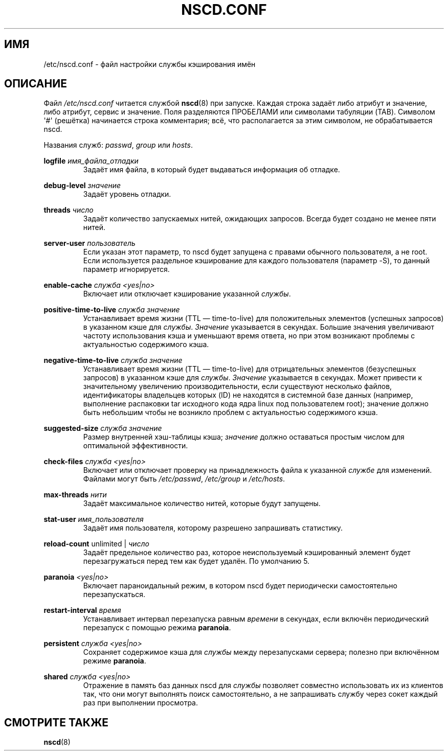.\" -*- nroff -*-
.\" Copyright (c) 1999, 2000 SuSE GmbH Nuernberg, Germany
.\" Author: Thorsten Kukuk <kukuk@suse.de>
.\"
.\" This program is free software; you can redistribute it and/or
.\" modify it under the terms of the GNU General Public License as
.\" published by the Free Software Foundation; either version 2 of the
.\" License, or (at your option) any later version.
.\"
.\" This program is distributed in the hope that it will be useful,
.\" but WITHOUT ANY WARRANTY; without even the implied warranty of
.\" MERCHANTABILITY or FITNESS FOR A PARTICULAR PURPOSE.  See the GNU
.\" General Public License for more details.
.\"
.\" You should have received a copy of the GNU General Public
.\" License along with this program; see the file COPYING.  If not,
.\" write to the Free Software Foundation, Inc., 59 Temple Place - Suite 330,
.\" Boston, MA 02111-1307, USA.
.\"
.\"*******************************************************************
.\"
.\" This file was generated with po4a. Translate the source file.
.\"
.\"*******************************************************************
.TH NSCD.CONF 5 1999\-10\-01 GNU "Руководство программиста Linux"
.SH ИМЯ
/etc/nscd.conf \- файл настройки службы кэширования имён
.SH ОПИСАНИЕ
Файл \fI/etc/nscd.conf\fP читается службой \fBnscd\fP(8) при запуске. Каждая
строка задаёт либо атрибут и значение, либо атрибут, сервис и значение. Поля
разделяются ПРОБЕЛАМИ или символами табуляции (TAB). Символом \(aq#\(aq
(решётка) начинается строка комментария; всё, что располагается за этим
символом, не обрабатывается nscd.

Названия служб: \fIpasswd\fP, \fIgroup\fP или \fIhosts\fP.

\fBlogfile\fP \fIимя_файла_отладки\fP
.RS
Задаёт имя файла, в который будет выдаваться информация об отладке.
.RE

\fBdebug\-level\fP \fIзначение\fP
.RS
Задаёт уровень отладки.
.RE

\fBthreads\fP \fIчисло\fP
.RS
Задаёт количество запускаемых нитей, ожидающих запросов. Всегда будет
создано не менее пяти нитей.
.RE

\fBserver\-user\fP \fIпользователь\fP
.RS
Если указан этот параметр, то nscd будет запущена с правами обычного
пользователя, а не root. Если используется раздельное кэширование для
каждого пользователя (параметр \-S), то данный параметр игнорируется.
.RE

\fBenable\-cache\fP \fIслужба\fP \fI<yes|no>\fP
.RS
Включает или отключает кэширование указанной \fIслужбы\fP.
.RE

\fBpositive\-time\-to\-live\fP \fIслужба\fP \fIзначение\fP
.RS
Устанавливает время жизни (TTL \(em time\-to\-live) для положительных
элементов (успешных запросов) в указанном кэше для \fIслужбы\fP. \fIЗначение\fP
указывается в секундах. Большие значения увеличивают частоту использования
кэша и уменьшают время ответа, но при этом возникают проблемы с
актуальностью содержимого кэша.
.RE

\fBnegative\-time\-to\-live\fP \fIслужба\fP \fIзначение\fP
.RS
Устанавливает время жизни (TTL \(em time\-to\-live) для отрицательных
элементов (безуспешных запросов) в указанном кэше для \fIслужбы\fP. \fIЗначение\fP
указывается в секундах. Может привести к значительному увеличению
производительности, если существуют несколько файлов, идентификаторы
владельцев которых (ID) не находятся в системной базе данных (например,
выполнение распаковки tar исходного кода ядра linux под пользователем root);
значение должно быть небольшим чтобы не возникло проблем с актуальностью
содержимого кэша.
.RE

\fBsuggested\-size\fP \fIслужба\fP \fIзначение\fP
.RS
Размер внутренней хэш\-таблицы кэша; \fIзначение\fP должно оставаться простым
числом для оптимальной эффективности.
.RE

\fBcheck\-files\fP \fIслужба\fP \fI<yes|no>\fP
.RS
Включает или отключает проверку на принадлежность файла к указанной
\fIслужбе\fP для изменений. Файлами могут быть \fI/etc/passwd\fP, \fI/etc/group\fP и
\fI/etc/hosts\fP.
.RE

\fBmax\-threads\fP \fIнити\fP
.RS
Задаёт максимальное количество нитей, которые будут запущены.
.RE

\fBstat\-user\fP \fIимя_пользователя\fP
.RS
Задаёт имя пользователя, которому разрешено запрашивать статистику.
.RE

\fBreload\-count\fP unlimited | \fIчисло\fP
.RS
Задаёт предельное количество раз, которое неиспользуемый кэшированный
элемент будет перезагружаться перед тем как будет удалён. По умолчанию 5.
.RE

\fBparanoia\fP \fI<yes|no>\fP
.RS
Включает параноидальный режим, в котором nscd будет периодически
самостоятельно перезапускаться.
.RE

\fBrestart\-interval\fP \fIвремя\fP
.RS
Устанавливает интервал перезапуска равным \fIвремени\fP в секундах, если
включён периодический перезапуск с помощью режима \fBparanoia\fP.
.RE

\fBpersistent\fP \fIслужба\fP \fI<yes|no>\fP
.RS
Сохраняет содержимое кэша для \fIслужбы\fP между перезапусками сервера; полезно
при включённом режиме \fBparanoia\fP.
.RE

\fBshared\fP \fIслужба\fP \fI<yes|no>\fP
.RS
Отражение в память баз данных nscd для \fIслужбы\fP позволяет совместно
использовать их из клиентов так, что они могут выполнять поиск
самостоятельно, а не запрашивать службу через сокет каждый раз при
выполнении просмотра.
.RE
.SH "СМОТРИТЕ ТАКЖЕ"
\fBnscd\fP(8)
.\" .SH AUTHOR
.\" .B nscd
.\" was written by Thorsten Kukuk and Ulrich Drepper.
